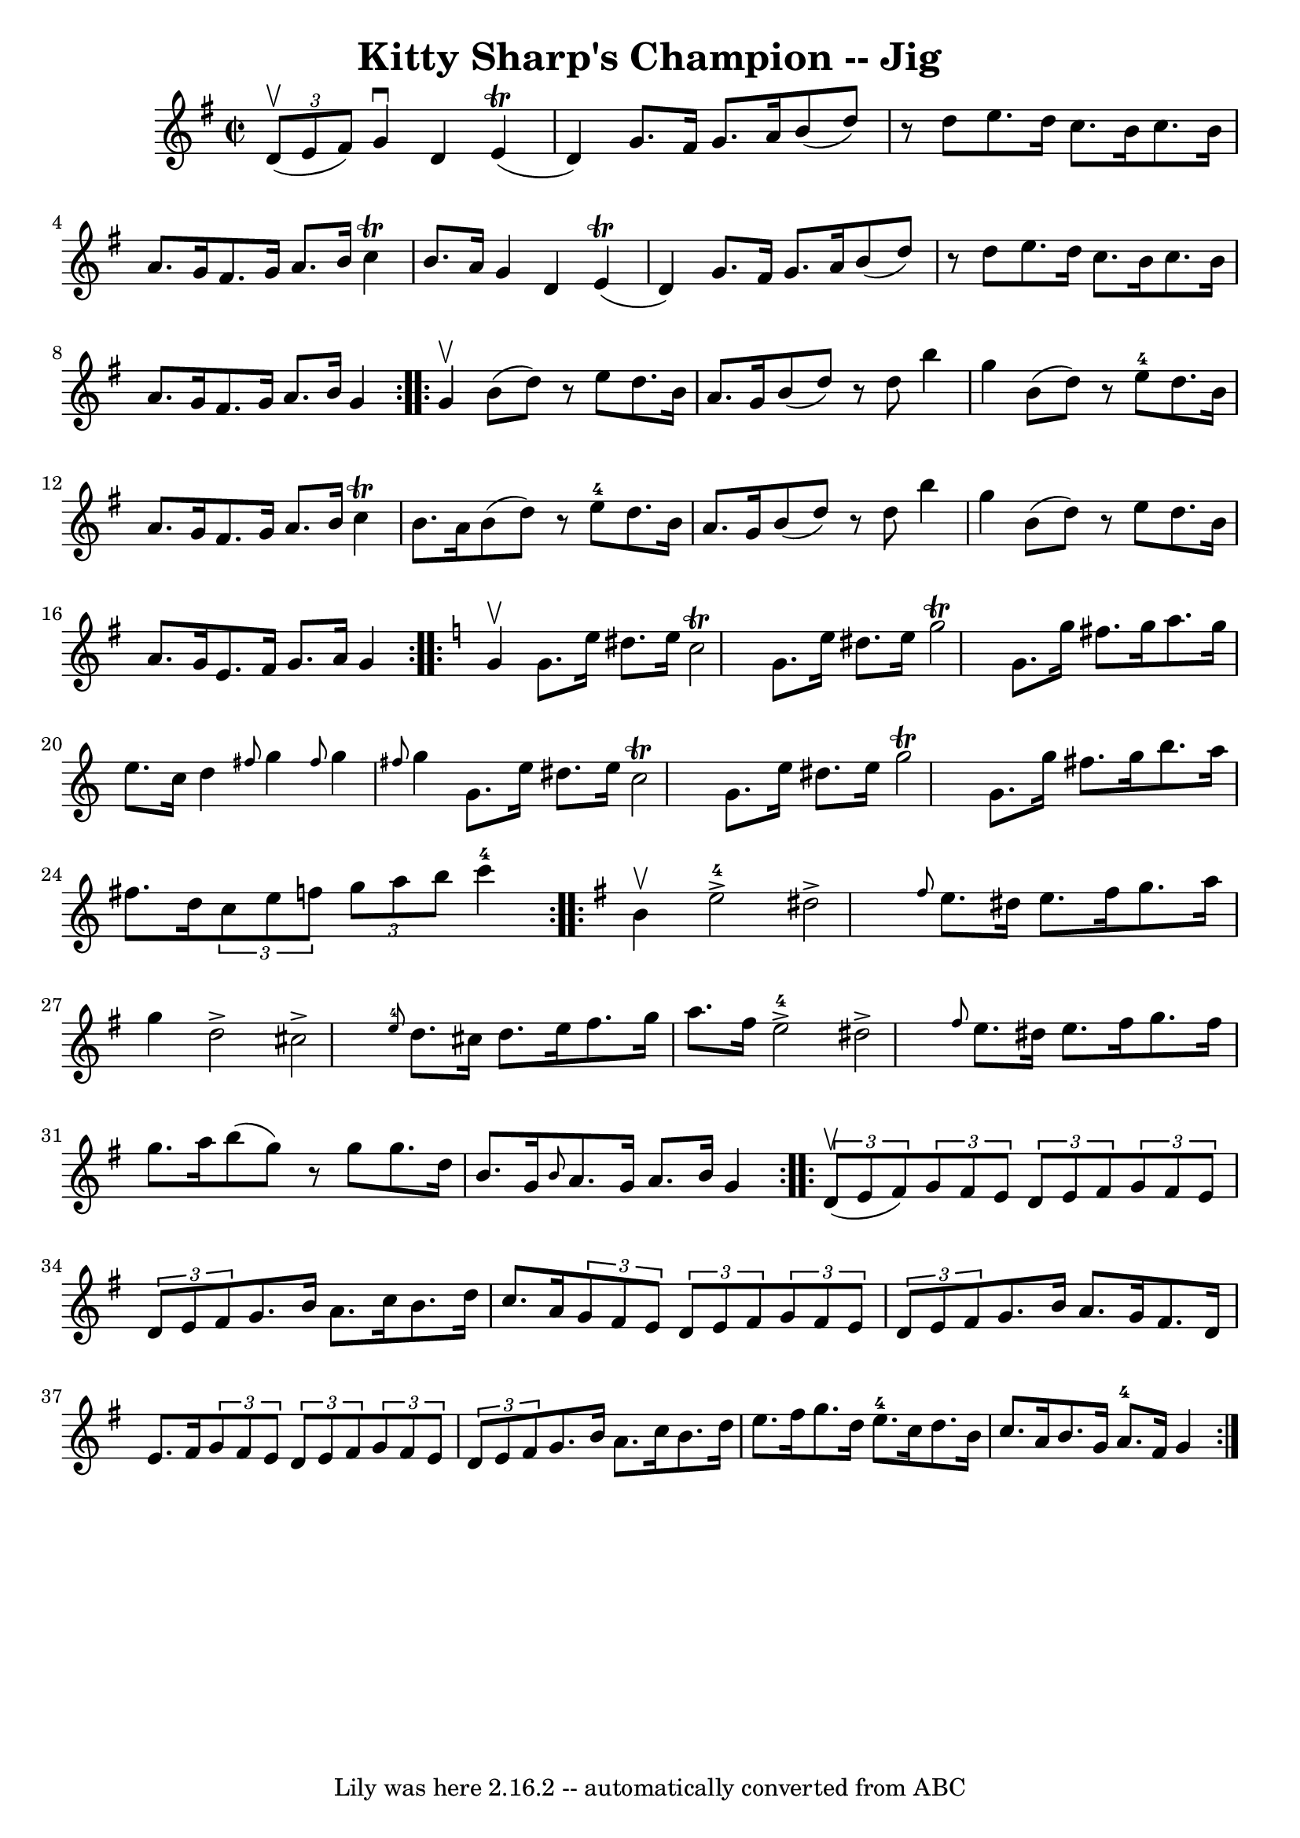 \version "2.7.40"
\header {
	book = "Ryan's Mammoth Collection"
	crossRefNumber = "1"
	footnotes = "\\\\117 662"
	tagline = "Lily was here 2.16.2 -- automatically converted from ABC"
	title = "Kitty Sharp's Champion -- Jig"
}
voicedefault =  {
\set Score.defaultBarType = "empty"

\repeat volta 2 {
\override Staff.TimeSignature #'style = #'C
 \time 2/2 \key g \major   \times 2/3 { d'8^\upbow(e'8 fis'8) } 
|
 g'4^\downbow d'4 e'4 (^\trill d'4)   |
 g'8.  
 fis'16 g'8. a'16 b'8 (d''8)   r8 d''8    |
 e''8.    
d''16 c''8. b'16 c''8. b'16 a'8. g'16    |
 fis'8.    
g'16 a'8. b'16 c''4^\trill b'8. a'16    |
 g'4 d'4  
 e'4^\trill(d'4)   |
 g'8. fis'16 g'8. a'16 b'8 (
d''8)   r8 d''8    |
 e''8. d''16 c''8. b'16 c''8.    
b'16 a'8. g'16    |
 fis'8. g'16 a'8. b'16 g'4    }   
  \repeat volta 2 { g'4^\upbow |
 b'8 (d''8)   r8 e''8    
d''8. b'16 a'8. g'16    |
 b'8 (d''8)   r8 d''8 b''4  
 g''4    |
 b'8 (d''8)   r8 e''8-4 d''8. b'16 a'8.  
 g'16    |
 fis'8. g'16 a'8. b'16 c''4^\trill b'8.    
a'16    |
 b'8 (d''8)   r8 e''8-4 d''8. b'16 a'8.  
 g'16    |
 b'8 (d''8)   r8 d''8 b''4 g''4    |
   
b'8 (d''8)   r8 e''8 d''8. b'16 a'8. g'16    |
 e'8.  
 fis'16 g'8. a'16 g'4    }   \key c \major   \repeat volta 2 { g'4 
^\upbow |
 g'8. e''16 dis''8. e''16 c''2^\trill   
|
 g'8. e''16 dis''8. e''16 g''2^\trill   |
 g'8.  
 g''16 fis''8. g''16 a''8. g''16 e''8. c''16    |
   
d''4  \grace { fis''8  } g''4  \grace { fis''8  } g''4  \grace {    
fis''8  } g''4    |
 g'8. e''16 dis''8. e''16 c''2 
^\trill   |
 g'8. e''16 dis''8. e''16 g''2^\trill   
|
 g'8. g''16 fis''8. g''16 b''8. a''16 fis''8.    
d''16    |
   \times 2/3 { c''8 e''8 f''8  }   \times 2/3 {   
g''8 a''8 b''8  } c'''4-4   }   \key g \major   \repeat volta 2 {  
 b'4^\upbow |
 e''2-4^\accent dis''2^\accent   |
 
\grace { fis''8  } e''8. dis''16 e''8. fis''16 g''8. a''16  
 g''4    |
 d''2^\accent cis''2^\accent   |
     \grace {    
e''8-4 } d''8. cis''16 d''8. e''16 fis''8. g''16 a''8.   
 fis''16    |
 e''2-4^\accent dis''2^\accent   |
 
\grace { fis''8  } e''8. dis''16 e''8. fis''16 g''8.    
fis''16 g''8. a''16    |
 b''8 (g''8)   r8 g''8 g''8.    
d''16 b'8. g'16    |
 \grace { b'8  } a'8. g'16 a'8.    
b'16 g'4    }     \repeat volta 2 {   \times 2/3 { d'8^\upbow(e'8    
fis'8) } |
     \times 2/3 { g'8 fis'8 e'8  } \times 2/3 {   
d'8 e'8 fis'8  }   \times 2/3 { g'8 fis'8 e'8  } \times 2/3 {   
d'8 e'8 fis'8  }   |
 g'8. b'16 a'8. c''16 b'8.    
d''16 c''8. a'16    |
   \times 2/3 { g'8 fis'8 e'8  } 
\times 2/3 { d'8 e'8 fis'8  }   \times 2/3 { g'8 fis'8 e'8  } 
\times 2/3 { d'8 e'8 fis'8  }   |
 g'8. b'16 a'8.    
g'16 fis'8. d'16 e'8. fis'16    |
     \times 2/3 { g'8    
fis'8 e'8  } \times 2/3 { d'8 e'8 fis'8  }   \times 2/3 { g'8    
fis'8 e'8  } \times 2/3 { d'8 e'8 fis'8  }   |
 g'8. b'16 
 a'8. c''16 b'8. d''16 e''8. fis''16    |
 g''8.    
d''16 e''8.-4 c''16 d''8. b'16 c''8. a'16    |
     
b'8. g'16 a'8.-4 fis'16 g'4    }   
}

\score{
    <<

	\context Staff="default"
	{
	    \voicedefault 
	}

    >>
	\layout {
	}
	\midi {}
}
